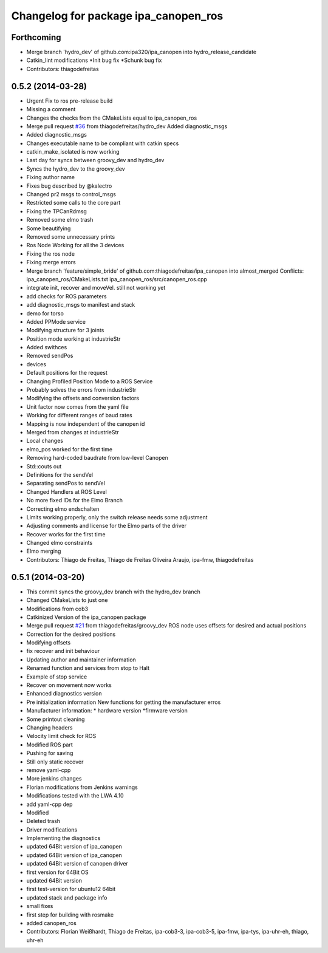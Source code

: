 ^^^^^^^^^^^^^^^^^^^^^^^^^^^^^^^^^^^^^
Changelog for package ipa_canopen_ros
^^^^^^^^^^^^^^^^^^^^^^^^^^^^^^^^^^^^^

Forthcoming
-----------
* Merge branch 'hydro_dev' of github.com:ipa320/ipa_canopen into hydro_release_candidate
* Catkin_lint modifications
  *Init bug fix
  *Schunk bug fix
* Contributors: thiagodefreitas

0.5.2 (2014-03-28)
------------------
* Urgent Fix to ros pre-release build
* Missing a comment
* Changes the checks from the CMakeLists equal to ipa_canopen_ros
* Merge pull request `#36 <https://github.com/ipa320/ipa_canopen/issues/36>`_ from thiagodefreitas/hydro_dev
  Added diagnostic_msgs
* Added diagnostic_msgs
* Changes executable name to be compliant with catkin specs
* catkin_make_isolated is now working
* Last day for syncs between groovy_dev and hydro_dev
* Syncs the hydro_dev to the groovy_dev
* Fixing author name
* Fixes bug described by @kalectro
* Changed pr2 msgs to control_msgs
* Restricted some calls to the core part
* Fixing the TPCanRdmsg
* Removed some elmo trash
* Some beautifying
* Removed some unnecessary prints
* Ros Node Working for all the 3 devices
* Fixing the ros node
* Fixing merge errors
* Merge branch 'feature/simple_bride' of github.com:thiagodefreitas/ipa_canopen into almost_merged
  Conflicts:
  ipa_canopen_ros/CMakeLists.txt
  ipa_canopen_ros/src/canopen_ros.cpp
* integrate init, recover and moveVel. still not working yet
* add checks for ROS parameters
* add diagnostic_msgs to manifest and stack
* demo for torso
* Added PPMode service
* Modifying structure for 3 joints
* Position mode working at industrieStr
* Added swithces
* Removed sendPos
* devices
* Default positions for the request
* Changing Profiled Position Mode to a ROS Service
* Probably solves the errors from industrieStr
* Modifying the offsets and conversion factors
* Unit factor now comes from the yaml file
* Working for different ranges of baud rates
* Mapping is now independent of the canopen id
* Merged from changes at industrieStr
* Local changes
* elmo_pos worked for the first time
* Removing hard-coded baudrate from low-level Canopen
* Std::couts out
* Definitions for the sendVel
* Separating sendPos to sendVel
* Changed Handlers at ROS Level
* No more fixed IDs for the Elmo Branch
* Correcting elmo endschalten
* Limits working properly, only the switch release needs some adjustment
* Adjusting comments and license for the Elmo parts of the driver
* Recover works for the first time
* Changed elmo constraints
* Elmo merging
* Contributors: Thiago de Freitas, Thiago de Freitas Oliveira Araujo, ipa-fmw, thiagodefreitas

0.5.1 (2014-03-20)
------------------
* This commit syncs the groovy_dev branch with the hydro_dev branch
* Changed CMakeLists to just one
* Modifications from cob3
* Catkinized Version of the ipa_canopen package
* Merge pull request `#21 <https://github.com/ipa320/ipa_canopen/issues/21>`_ from thiagodefreitas/groovy_dev
  ROS node uses offsets for desired and actual positions
* Correction for the desired positions
* Modifying offsets
* fix recover and init behaviour
* Updating author and maintainer information
* Renamed function and services from stop to Halt
* Example of stop service
* Recover on movement now works
* Enhanced diagnostics version
* Pre initialization information
  New functions for getting the manufacturer erros
* Manufacturer information:
  * hardware version
  *firmware version
* Some printout cleaning
* Changing headers
* Velocity limit check for ROS
* Modified ROS part
* Pushing for saving
* Still only static recover
* remove yaml-cpp
* More jenkins changes
* Florian modifications from Jenkins warnings
* Modifications tested with the LWA 4.10
* add yaml-cpp dep
* Modified
* Deleted trash
* Driver modifications
* Implementing the diagnostics
* updated 64Bit version of ipa_canopen
* updated 64Bit version of ipa_canopen
* updated 64Bit version of canopen driver
* first version for 64Bit OS
* updated 64Bit version
* first test-version for ubuntu12 64bit
* updated stack and package info
* small fixes
* first step for building with rosmake
* added canopen_ros
* Contributors: Florian Weißhardt, Thiago de Freitas, ipa-cob3-3, ipa-cob3-5, ipa-fmw, ipa-tys, ipa-uhr-eh, thiago, uhr-eh

